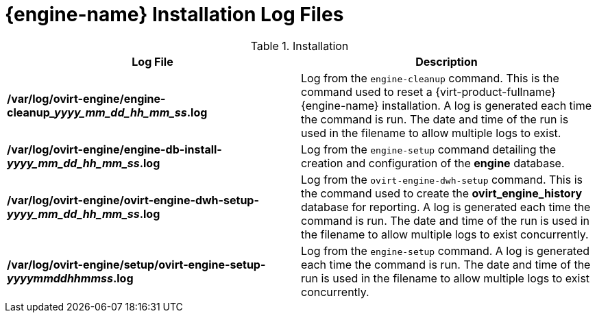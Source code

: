 :_content-type: REFERENCE
[id="Manager_Installation_Log_Files"]
= {engine-name} Installation Log Files

.Installation
[options="header"]
|===
|Log File |Description
|*/var/log/ovirt-engine/engine-cleanup___yyyy_mm_dd_hh_mm_ss__.log* |Log from the `engine-cleanup` command. This is the command used to reset a {virt-product-fullname} {engine-name} installation. A log is generated each time the command is run. The date and time of the run is used in the filename to allow multiple logs to exist.
|*/var/log/ovirt-engine/engine-db-install-_yyyy_mm_dd_hh_mm_ss_.log* |Log from the `engine-setup` command detailing the creation and configuration of the *engine* database.
|*/var/log/ovirt-engine/ovirt-engine-dwh-setup-_yyyy_mm_dd_hh_mm_ss_.log* |Log from the `ovirt-engine-dwh-setup` command. This is the command used to create the *ovirt_engine_history* database for reporting. A log is generated each time the command is run. The date and time of the run is used in the filename to allow multiple logs to exist concurrently.
|*/var/log/ovirt-engine/setup/ovirt-engine-setup-_yyyymmddhhmmss_.log* |Log from the `engine-setup` command. A log is generated each time the command is run. The date and time of the run is used in the filename to allow multiple logs to exist concurrently.
|===
